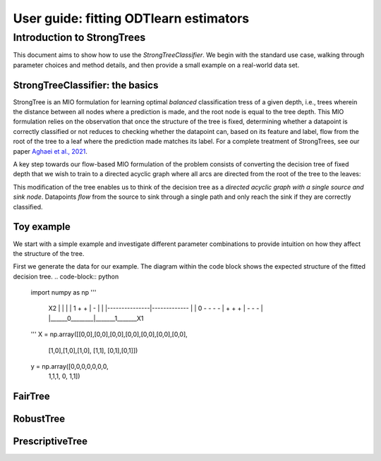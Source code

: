 .. title:: User guide : contents

.. _user_guide:

.. _`Aghaei et al., 2021`: https://arxiv.org/abs/2103.15965

.. |StrongTree_graph| image:: _static/img/StrongTree_graph.png
  :width: 400
  :alt: Diagram showing the conversion of a tree of fixed depth to a directed acyclic graph with sink and source nodes

==================================================
User guide: fitting ODTlearn estimators
==================================================

Introduction to StrongTrees
===========================

This document aims to show how to use the `StrongTreeClassifier`. We begin with the standard use case, walking through parameter choices and method details, and then provide a small example on a real-world data set.


StrongTreeClassifier: the basics
--------------------------------

StrongTree is an MIO formulation for learning optimal *balanced* classification tress of a given depth, i.e., trees wherein the distance between all nodes where a prediction is made, and the root node is equal to the tree depth. This MIO formulation relies on the observation that once the structure of the tree is fixed, determining whether a datapoint is correctly classified or not reduces to checking whether the datapoint can, based on its feature and label, flow from the root of the tree to a leaf where the prediction made matches its label. For a complete treatment of StrongTrees, see our paper `Aghaei et al., 2021`_.

A key step towards our flow-based MIO formulation of the problem consists of converting the decision tree of fixed depth that we wish to train to a directed acyclic graph where all arcs are directed from the root of the tree to the leaves:

|StrongTree_graph|


This modification of the tree enables us to think of the decision tree as a *directed acyclic graph with a single source and sink node*. Datapoints *flow* from the source to sink through a single path and only reach the sink if they are correctly classified.


.. abbreviated version of problem formulation here

Toy example
-----------
We start with a simple example and investigate different parameter combinations to provide intuition on how they affect the structure of the tree.

First we generate the data for our example. The diagram within the code block shows the expected structure of the fitted decision tree.
.. code-block:: python

    import numpy as np
    '''
        X2
        |               |
        |               |
        1    + +        |    -
        |               |   
        |---------------|-------------
        |               |
        0    - - - -    |    + + +
        |    - - -      |
        |______0________|_______1_______X1
    '''
    X = np.array([[0,0],[0,0],[0,0],[0,0],[0,0],[0,0],[0,0],
                [1,0],[1,0],[1,0],
                [1,1],
                [0,1],[0,1]])

    y = np.array([0,0,0,0,0,0,0,
                1,1,1,
                0,
                1,1])

.. code-block:: python
    from odtlearn.StrongTree import StrongTreeClassifier
    import numpy as np
 
    stcl = StrongTreeClassifier(
            depth = 2, 
            time_limit = 60,
            _lambda = 0.51,
            benders_oct= True, 
            num_threads=None, 
            obj_mode = 'acc'
        )
    stcl.fit(X, y, verbose = False)
    stcl.print_tree()
    predictions = stcl.predict(X)
    print(f'\n\n In-sample accuracy is {np.sum(predictions==y)/y.shape[0]}')


FairTree
--------

RobustTree
----------

PrescriptiveTree
----------------

